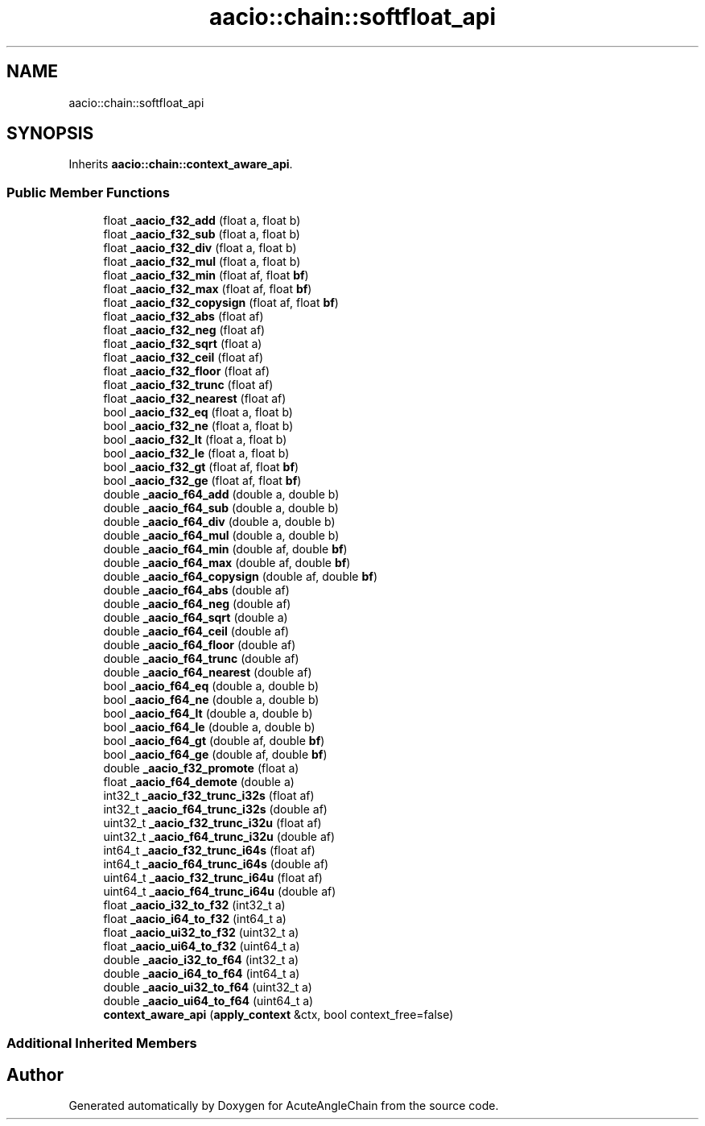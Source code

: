 .TH "aacio::chain::softfloat_api" 3 "Sun Jun 3 2018" "AcuteAngleChain" \" -*- nroff -*-
.ad l
.nh
.SH NAME
aacio::chain::softfloat_api
.SH SYNOPSIS
.br
.PP
.PP
Inherits \fBaacio::chain::context_aware_api\fP\&.
.SS "Public Member Functions"

.in +1c
.ti -1c
.RI "float \fB_aacio_f32_add\fP (float a, float b)"
.br
.ti -1c
.RI "float \fB_aacio_f32_sub\fP (float a, float b)"
.br
.ti -1c
.RI "float \fB_aacio_f32_div\fP (float a, float b)"
.br
.ti -1c
.RI "float \fB_aacio_f32_mul\fP (float a, float b)"
.br
.ti -1c
.RI "float \fB_aacio_f32_min\fP (float af, float \fBbf\fP)"
.br
.ti -1c
.RI "float \fB_aacio_f32_max\fP (float af, float \fBbf\fP)"
.br
.ti -1c
.RI "float \fB_aacio_f32_copysign\fP (float af, float \fBbf\fP)"
.br
.ti -1c
.RI "float \fB_aacio_f32_abs\fP (float af)"
.br
.ti -1c
.RI "float \fB_aacio_f32_neg\fP (float af)"
.br
.ti -1c
.RI "float \fB_aacio_f32_sqrt\fP (float a)"
.br
.ti -1c
.RI "float \fB_aacio_f32_ceil\fP (float af)"
.br
.ti -1c
.RI "float \fB_aacio_f32_floor\fP (float af)"
.br
.ti -1c
.RI "float \fB_aacio_f32_trunc\fP (float af)"
.br
.ti -1c
.RI "float \fB_aacio_f32_nearest\fP (float af)"
.br
.ti -1c
.RI "bool \fB_aacio_f32_eq\fP (float a, float b)"
.br
.ti -1c
.RI "bool \fB_aacio_f32_ne\fP (float a, float b)"
.br
.ti -1c
.RI "bool \fB_aacio_f32_lt\fP (float a, float b)"
.br
.ti -1c
.RI "bool \fB_aacio_f32_le\fP (float a, float b)"
.br
.ti -1c
.RI "bool \fB_aacio_f32_gt\fP (float af, float \fBbf\fP)"
.br
.ti -1c
.RI "bool \fB_aacio_f32_ge\fP (float af, float \fBbf\fP)"
.br
.ti -1c
.RI "double \fB_aacio_f64_add\fP (double a, double b)"
.br
.ti -1c
.RI "double \fB_aacio_f64_sub\fP (double a, double b)"
.br
.ti -1c
.RI "double \fB_aacio_f64_div\fP (double a, double b)"
.br
.ti -1c
.RI "double \fB_aacio_f64_mul\fP (double a, double b)"
.br
.ti -1c
.RI "double \fB_aacio_f64_min\fP (double af, double \fBbf\fP)"
.br
.ti -1c
.RI "double \fB_aacio_f64_max\fP (double af, double \fBbf\fP)"
.br
.ti -1c
.RI "double \fB_aacio_f64_copysign\fP (double af, double \fBbf\fP)"
.br
.ti -1c
.RI "double \fB_aacio_f64_abs\fP (double af)"
.br
.ti -1c
.RI "double \fB_aacio_f64_neg\fP (double af)"
.br
.ti -1c
.RI "double \fB_aacio_f64_sqrt\fP (double a)"
.br
.ti -1c
.RI "double \fB_aacio_f64_ceil\fP (double af)"
.br
.ti -1c
.RI "double \fB_aacio_f64_floor\fP (double af)"
.br
.ti -1c
.RI "double \fB_aacio_f64_trunc\fP (double af)"
.br
.ti -1c
.RI "double \fB_aacio_f64_nearest\fP (double af)"
.br
.ti -1c
.RI "bool \fB_aacio_f64_eq\fP (double a, double b)"
.br
.ti -1c
.RI "bool \fB_aacio_f64_ne\fP (double a, double b)"
.br
.ti -1c
.RI "bool \fB_aacio_f64_lt\fP (double a, double b)"
.br
.ti -1c
.RI "bool \fB_aacio_f64_le\fP (double a, double b)"
.br
.ti -1c
.RI "bool \fB_aacio_f64_gt\fP (double af, double \fBbf\fP)"
.br
.ti -1c
.RI "bool \fB_aacio_f64_ge\fP (double af, double \fBbf\fP)"
.br
.ti -1c
.RI "double \fB_aacio_f32_promote\fP (float a)"
.br
.ti -1c
.RI "float \fB_aacio_f64_demote\fP (double a)"
.br
.ti -1c
.RI "int32_t \fB_aacio_f32_trunc_i32s\fP (float af)"
.br
.ti -1c
.RI "int32_t \fB_aacio_f64_trunc_i32s\fP (double af)"
.br
.ti -1c
.RI "uint32_t \fB_aacio_f32_trunc_i32u\fP (float af)"
.br
.ti -1c
.RI "uint32_t \fB_aacio_f64_trunc_i32u\fP (double af)"
.br
.ti -1c
.RI "int64_t \fB_aacio_f32_trunc_i64s\fP (float af)"
.br
.ti -1c
.RI "int64_t \fB_aacio_f64_trunc_i64s\fP (double af)"
.br
.ti -1c
.RI "uint64_t \fB_aacio_f32_trunc_i64u\fP (float af)"
.br
.ti -1c
.RI "uint64_t \fB_aacio_f64_trunc_i64u\fP (double af)"
.br
.ti -1c
.RI "float \fB_aacio_i32_to_f32\fP (int32_t a)"
.br
.ti -1c
.RI "float \fB_aacio_i64_to_f32\fP (int64_t a)"
.br
.ti -1c
.RI "float \fB_aacio_ui32_to_f32\fP (uint32_t a)"
.br
.ti -1c
.RI "float \fB_aacio_ui64_to_f32\fP (uint64_t a)"
.br
.ti -1c
.RI "double \fB_aacio_i32_to_f64\fP (int32_t a)"
.br
.ti -1c
.RI "double \fB_aacio_i64_to_f64\fP (int64_t a)"
.br
.ti -1c
.RI "double \fB_aacio_ui32_to_f64\fP (uint32_t a)"
.br
.ti -1c
.RI "double \fB_aacio_ui64_to_f64\fP (uint64_t a)"
.br
.ti -1c
.RI "\fBcontext_aware_api\fP (\fBapply_context\fP &ctx, bool context_free=false)"
.br
.in -1c
.SS "Additional Inherited Members"


.SH "Author"
.PP 
Generated automatically by Doxygen for AcuteAngleChain from the source code\&.
